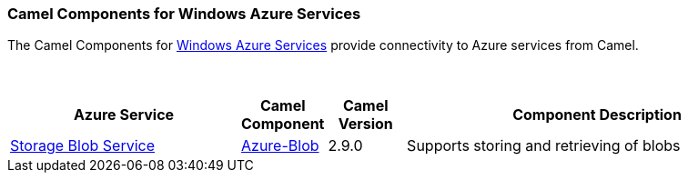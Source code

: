 [[Azure-CamelComponentsforWindowsAzureServices]]
Camel Components for Windows Azure Services
~~~~~~~~~~~~~~~~~~~~~~~~~~~~~~~~~~~~~~~~~~~

The Camel Components for https://azure.microsoft.com/[Windows Azure Services]
provide connectivity to Azure services from Camel.

 
[width="100%",cols="30%,10%,10%,50%",options="header",]
|=======================================================================
|Azure Service |Camel Component |Camel Version | Component Description

|https://azure.microsoft.com/services/storage/blobs[Storage Blob Service] |link:azure-blob.html[Azure-Blob] |2.9.0 |Supports storing and retrieving of blobs
|=======================================================================
